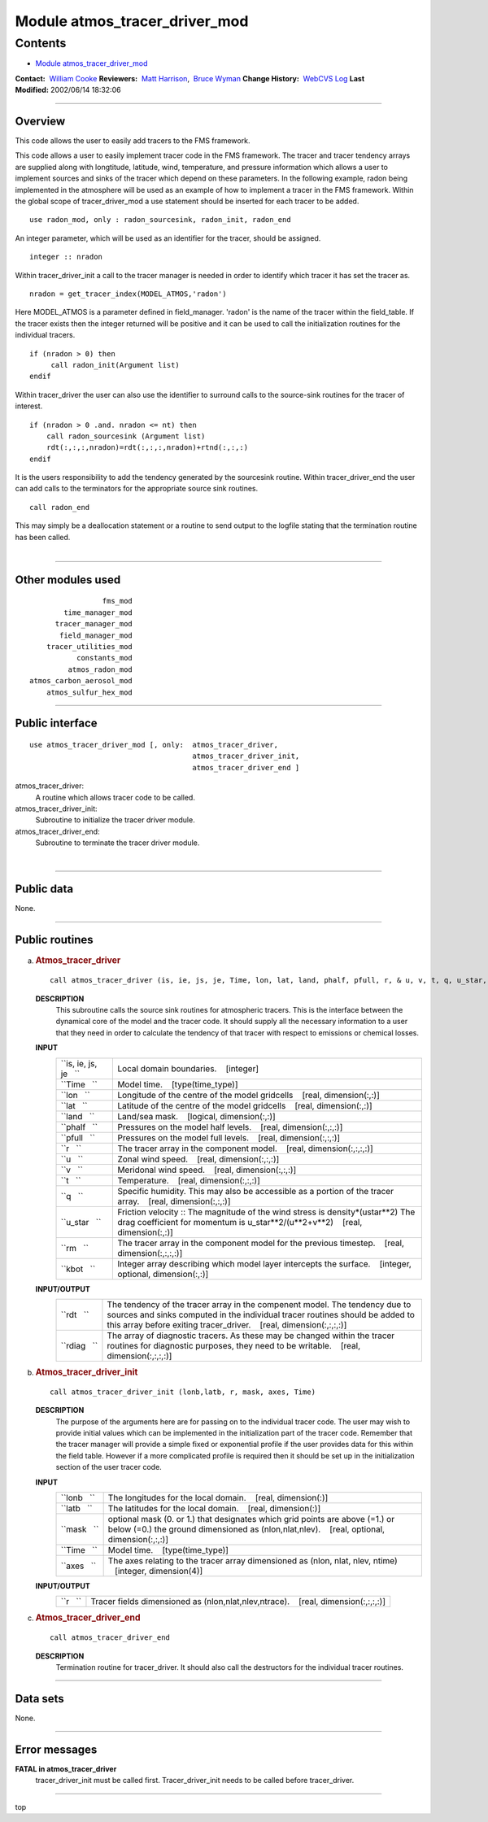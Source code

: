 .. _module_atmos_tracer_driver_mod:

Module atmos_tracer_driver_mod
------------------------------

Contents
~~~~~~~~

-  `Module atmos_tracer_driver_mod <#module_atmos_tracer_driver_mod>`__

.. container::

   **Contact:**  `William Cooke <mailto:wfc@gfdl.noaa.gov>`__
   **Reviewers:**  `Matt Harrison <mailto:mjh@gfdl.noaa.gov>`__,  `Bruce Wyman <mailto:bw@gfdl.noaa.gov>`__
   **Change History:**  `WebCVS Log <http://www.gfdl.noaa.gov/fms-cgi-bin/cvsweb.cgi/FMS/>`__
   **Last Modified:** 2002/06/14 18:32:06

--------------

Overview
^^^^^^^^

This code allows the user to easily add tracers to the FMS framework.

.. container::

   This code allows a user to easily implement tracer code in the FMS framework. The tracer and tracer tendency arrays
   are supplied along with longtitude, latitude, wind, temperature, and pressure information which allows a user to
   implement sources and sinks of the tracer which depend on these parameters.
   In the following example, radon being implemented in the atmosphere will be used as an example of how to implement a
   tracer in the FMS framework.
   Within the global scope of tracer_driver_mod a use statement should be inserted for each tracer to be added.
   ::

            use radon_mod, only : radon_sourcesink, radon_init, radon_end

   An integer parameter, which will be used as an identifier for the tracer, should be assigned.
   ::

            integer :: nradon

   Within tracer_driver_init a call to the tracer manager is needed in order to identify which tracer it has set the
   tracer as.
   ::

            nradon = get_tracer_index(MODEL_ATMOS,'radon')

   Here MODEL_ATMOS is a parameter defined in field_manager. 'radon' is the name of the tracer within the field_table.
   If the tracer exists then the integer returned will be positive and it can be used to call the initialization
   routines for the individual tracers.
   ::

            if (nradon > 0) then
                 call radon_init(Argument list)
            endif

   Within tracer_driver the user can also use the identifier to surround calls to the source-sink routines for the
   tracer of interest.
   ::

            if (nradon > 0 .and. nradon <= nt) then
                call radon_sourcesink (Argument list)
                rdt(:,:,:,nradon)=rdt(:,:,:,nradon)+rtnd(:,:,:)
            endif

   It is the users responsibility to add the tendency generated by the sourcesink routine.
   Within tracer_driver_end the user can add calls to the terminators for the appropriate source sink routines.
   ::

            call radon_end

   This may simply be a deallocation statement or a routine to send output to the logfile stating that the termination
   routine has been called.

| 

--------------

Other modules used
^^^^^^^^^^^^^^^^^^

.. container::

   ::

                       fms_mod
              time_manager_mod
            tracer_manager_mod
             field_manager_mod
          tracer_utilities_mod
                 constants_mod
               atmos_radon_mod
      atmos_carbon_aerosol_mod
          atmos_sulfur_hex_mod

--------------

Public interface
^^^^^^^^^^^^^^^^

.. container::

   ::

      use atmos_tracer_driver_mod [, only:  atmos_tracer_driver,
                                            atmos_tracer_driver_init,
                                            atmos_tracer_driver_end ]

   atmos_tracer_driver:
      A routine which allows tracer code to be called.
   atmos_tracer_driver_init:
      Subroutine to initialize the tracer driver module.
   atmos_tracer_driver_end:
      Subroutine to terminate the tracer driver module.

| 

--------------

Public data
^^^^^^^^^^^

.. container::

   None.

--------------

Public routines
^^^^^^^^^^^^^^^

a. .. rubric:: Atmos_tracer_driver
      :name: atmos_tracer_driver

   ::

      call atmos_tracer_driver (is, ie, js, je, Time, lon, lat, land, phalf, pfull, r, & u, v, t, q, u_star, rdt, rm, rdiag, kbot)

   **DESCRIPTION**
      This subroutine calls the source sink routines for atmospheric tracers. This is the interface between the
      dynamical core of the model and the tracer code. It should supply all the necessary information to a user that
      they need in order to calculate the tendency of that tracer with respect to emissions or chemical losses.
   **INPUT**
      +-----------------------------------------------------------+-----------------------------------------------------------+
      | ``is, ie, js, je   ``                                     | Local domain boundaries.                                  |
      |                                                           |    [integer]                                              |
      +-----------------------------------------------------------+-----------------------------------------------------------+
      | ``Time   ``                                               | Model time.                                               |
      |                                                           |    [type(time_type)]                                      |
      +-----------------------------------------------------------+-----------------------------------------------------------+
      | ``lon   ``                                                | Longitude of the centre of the model gridcells            |
      |                                                           |    [real, dimension(:,:)]                                 |
      +-----------------------------------------------------------+-----------------------------------------------------------+
      | ``lat   ``                                                | Latitude of the centre of the model gridcells             |
      |                                                           |    [real, dimension(:,:)]                                 |
      +-----------------------------------------------------------+-----------------------------------------------------------+
      | ``land   ``                                               | Land/sea mask.                                            |
      |                                                           |    [logical, dimension(:,:)]                              |
      +-----------------------------------------------------------+-----------------------------------------------------------+
      | ``phalf   ``                                              | Pressures on the model half levels.                       |
      |                                                           |    [real, dimension(:,:,:)]                               |
      +-----------------------------------------------------------+-----------------------------------------------------------+
      | ``pfull   ``                                              | Pressures on the model full levels.                       |
      |                                                           |    [real, dimension(:,:,:)]                               |
      +-----------------------------------------------------------+-----------------------------------------------------------+
      | ``r   ``                                                  | The tracer array in the component model.                  |
      |                                                           |    [real, dimension(:,:,:,:)]                             |
      +-----------------------------------------------------------+-----------------------------------------------------------+
      | ``u   ``                                                  | Zonal wind speed.                                         |
      |                                                           |    [real, dimension(:,:,:)]                               |
      +-----------------------------------------------------------+-----------------------------------------------------------+
      | ``v   ``                                                  | Meridonal wind speed.                                     |
      |                                                           |    [real, dimension(:,:,:)]                               |
      +-----------------------------------------------------------+-----------------------------------------------------------+
      | ``t   ``                                                  | Temperature.                                              |
      |                                                           |    [real, dimension(:,:,:)]                               |
      +-----------------------------------------------------------+-----------------------------------------------------------+
      | ``q   ``                                                  | Specific humidity. This may also be accessible as a       |
      |                                                           | portion of the tracer array.                              |
      |                                                           |    [real, dimension(:,:,:)]                               |
      +-----------------------------------------------------------+-----------------------------------------------------------+
      | ``u_star   ``                                             | Friction velocity :: The magnitude of the wind stress is  |
      |                                                           | density*(ustar**2) The drag coefficient for momentum is   |
      |                                                           | u_star**2/(u**2+v**2)                                     |
      |                                                           |    [real, dimension(:,:)]                                 |
      +-----------------------------------------------------------+-----------------------------------------------------------+
      | ``rm   ``                                                 | The tracer array in the component model for the previous  |
      |                                                           | timestep.                                                 |
      |                                                           |    [real, dimension(:,:,:,:)]                             |
      +-----------------------------------------------------------+-----------------------------------------------------------+
      | ``kbot   ``                                               | Integer array describing which model layer intercepts the |
      |                                                           | surface.                                                  |
      |                                                           |    [integer, optional, dimension(:,:)]                    |
      +-----------------------------------------------------------+-----------------------------------------------------------+

   **INPUT/OUTPUT**
      +-----------------------------------------------------------+-----------------------------------------------------------+
      | ``rdt   ``                                                | The tendency of the tracer array in the compenent model.  |
      |                                                           | The tendency due to sources and sinks computed in the     |
      |                                                           | individual tracer routines should be added to this array  |
      |                                                           | before exiting tracer_driver.                             |
      |                                                           |    [real, dimension(:,:,:,:)]                             |
      +-----------------------------------------------------------+-----------------------------------------------------------+
      | ``rdiag   ``                                              | The array of diagnostic tracers. As these may be changed  |
      |                                                           | within the tracer routines for diagnostic purposes, they  |
      |                                                           | need to be writable.                                      |
      |                                                           |    [real, dimension(:,:,:,:)]                             |
      +-----------------------------------------------------------+-----------------------------------------------------------+

b. .. rubric:: Atmos_tracer_driver_init
      :name: atmos_tracer_driver_init

   ::

      call atmos_tracer_driver_init (lonb,latb, r, mask, axes, Time)

   **DESCRIPTION**
      The purpose of the arguments here are for passing on to the individual tracer code. The user may wish to provide
      initial values which can be implemented in the initialization part of the tracer code. Remember that the tracer
      manager will provide a simple fixed or exponential profile if the user provides data for this within the field
      table. However if a more complicated profile is required then it should be set up in the initialization section of
      the user tracer code.
   **INPUT**
      +-----------------------------------------------------------+-----------------------------------------------------------+
      | ``lonb   ``                                               | The longitudes for the local domain.                      |
      |                                                           |    [real, dimension(:)]                                   |
      +-----------------------------------------------------------+-----------------------------------------------------------+
      | ``latb   ``                                               | The latitudes for the local domain.                       |
      |                                                           |    [real, dimension(:)]                                   |
      +-----------------------------------------------------------+-----------------------------------------------------------+
      | ``mask   ``                                               | optional mask (0. or 1.) that designates which grid       |
      |                                                           | points are above (=1.) or below (=0.) the ground          |
      |                                                           | dimensioned as (nlon,nlat,nlev).                          |
      |                                                           |    [real, optional, dimension(:,:,:)]                     |
      +-----------------------------------------------------------+-----------------------------------------------------------+
      | ``Time   ``                                               | Model time.                                               |
      |                                                           |    [type(time_type)]                                      |
      +-----------------------------------------------------------+-----------------------------------------------------------+
      | ``axes   ``                                               | The axes relating to the tracer array dimensioned as      |
      |                                                           | (nlon, nlat, nlev, ntime)                                 |
      |                                                           |    [integer, dimension(4)]                                |
      +-----------------------------------------------------------+-----------------------------------------------------------+

   **INPUT/OUTPUT**
      +-----------------------------------------------------------+-----------------------------------------------------------+
      | ``r   ``                                                  | Tracer fields dimensioned as (nlon,nlat,nlev,ntrace).     |
      |                                                           |    [real, dimension(:,:,:,:)]                             |
      +-----------------------------------------------------------+-----------------------------------------------------------+

c. .. rubric:: Atmos_tracer_driver_end
      :name: atmos_tracer_driver_end

   ::

      call atmos_tracer_driver_end 

   **DESCRIPTION**
      Termination routine for tracer_driver. It should also call the destructors for the individual tracer routines.

--------------

Data sets
^^^^^^^^^

.. container::

   None.

--------------

Error messages
^^^^^^^^^^^^^^

.. container::

   **FATAL in atmos_tracer_driver**
      tracer_driver_init must be called first.
      Tracer_driver_init needs to be called before tracer_driver.

--------------

.. container::

   top
